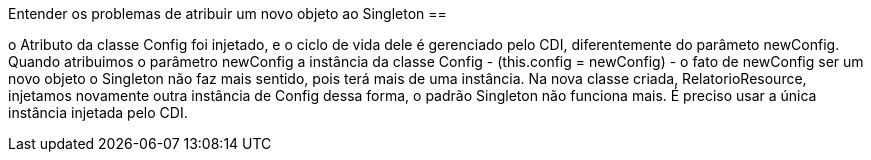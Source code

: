 Entender os problemas de atribuir um novo objeto ao Singleton ==

o Atributo da classe Config foi injetado, e o ciclo de vida dele é gerenciado pelo CDI, diferentemente do parâmeto newConfig.
Quando atribuimos o parâmetro newConfig a instância da classe Config - (this.config = newConfig) - o fato de newConfig ser um novo objeto
o Singleton não faz mais sentido, pois terá mais de uma instância. Na nova classe criada, RelatorioResource, injetamos novamente outra instância de Config
dessa forma, o padrão Singleton não funciona mais. É preciso usar a única instância injetada pelo CDI.
